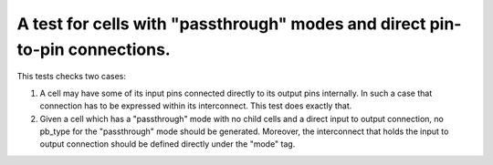 A test for cells with "passthrough" modes and direct pin-to-pin connections.
++++++++++++++++++++++++++++++++++++++++++++++++++++++++++++++++++++++++++++

This tests checks two cases:

1. A cell may have some of its input pins connected directly to its output pins internally. In such a case that connection has to be expressed within its interconnect. This test does exactly that.

2. Given a cell which has a "passthrough" mode with no child cells and a direct input to output connection, no pb_type for the "passthrough" mode should be generated. Moreover, the interconnect that holds the input to output connection should be defined directly under the "mode" tag.

